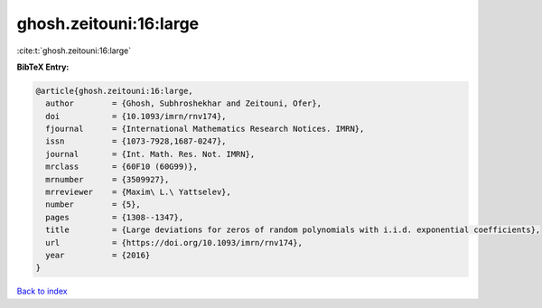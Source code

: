 ghosh.zeitouni:16:large
=======================

:cite:t:`ghosh.zeitouni:16:large`

**BibTeX Entry:**

.. code-block:: bibtex

   @article{ghosh.zeitouni:16:large,
     author        = {Ghosh, Subhroshekhar and Zeitouni, Ofer},
     doi           = {10.1093/imrn/rnv174},
     fjournal      = {International Mathematics Research Notices. IMRN},
     issn          = {1073-7928,1687-0247},
     journal       = {Int. Math. Res. Not. IMRN},
     mrclass       = {60F10 (60G99)},
     mrnumber      = {3509927},
     mrreviewer    = {Maxim\ L.\ Yattselev},
     number        = {5},
     pages         = {1308--1347},
     title         = {Large deviations for zeros of random polynomials with i.i.d. exponential coefficients},
     url           = {https://doi.org/10.1093/imrn/rnv174},
     year          = {2016}
   }

`Back to index <../By-Cite-Keys.html>`_
